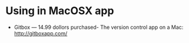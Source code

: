 * Using in MacOSX app
- Gitbox — 14.99 dollors purchased- The version control app on a Mac: http://gitboxapp.com/
